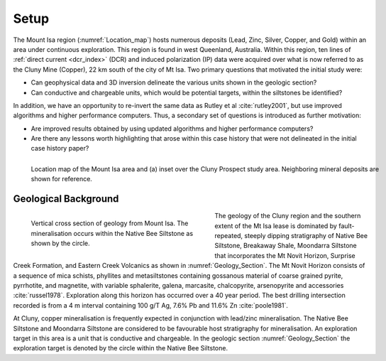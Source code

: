 .. _mt_isa_setp:

Setup
=====

The Mount Isa region (:numref:`Location_map`) hosts numerous deposits (Lead, Zinc, Silver, Copper, and Gold) within an area under continuous exploration. This region is found in west Queenland, Australia. Within this region, ten lines of :ref:`direct current <dcr_index>` (DCR) and induced polarization (IP) data were acquired over what is now referred to as the Cluny Mine (Copper), 22 km south of the city of Mt Isa. Two primary questions that motivated the initial study were:

- Can geophysical data and 3D inversion delineate the various units shown in the geologic section?
- Can conductive and chargeable units, which would be potential targets, within the siltstones be identified?

In addition, we have an opportunity to re-invert the same data as Rutley et al :cite:`rutley2001`, but use improved algorithms and higher performance computers. Thus, a secondary set of questions is introduced as further motivation:

- Are improved results obtained by using updated algorithms and higher performance computers?
- Are there any lessons worth highlighting that arose within this case history that were not delineated in the initial case history paper?


.. figure:: images/Location_Map_KDF.png
    :align: left
    :figwidth: 100%
    :name: Location_map

    Location map of the Mount Isa area and (a) inset over the Cluny Prospect study area. Neighboring mineral deposits are shown for reference.



Geological Background
---------------------

.. figure:: ./images/Geological_Section_Paper.png
    :align: left
    :figwidth: 50%
    :name: Geology_Section

    Vertical cross section of geology from Mount Isa. The mineralisation occurs within the Native Bee Siltstone as shown by the circle.

The geology of the Cluny region and the southern extent of the Mt Isa lease is
dominated by fault-repeated, steeply dipping stratigraphy of Native Bee
Siltstone, Breakaway Shale, Moondarra Siltstone that incorporates the Mt Novit
Horizon, Surprise Creek Formation, and Eastern Creek Volcanics as shown in
:numref:`Geology_Section`. The Mt Novit Horizon consists of a sequence of mica
schists, phyllites and metasiltstones containing gossanous material of coarse
grained pyrite, pyrrhotite, and magnetite, with variable sphalerite, galena,
marcasite, chalcopyrite, arsenopyrite and accessories :cite:`russel1978`.
Exploration along this horizon has occurred over a 40 year period. The best
drilling intersection recorded is from a 4 m interval containing 100 g/T Ag,
7.6% Pb and 11.6% Zn :cite:`poole1981`.

At Cluny, copper mineralisation is frequently expected in conjunction with
lead/zinc mineralisation. The Native Bee Siltstone and Moondarra Siltstone are
considered to be favourable host stratigraphy for mineralisation. An
exploration target in this area is a unit that is  conductive and chargeable.
In the geologic section :numref:`Geology_Section`  the exploration target is
denoted by the circle within the Native Bee Siltstone.


.. **References:**

..  .. bibliography:: ../../references.bib
..     :style: alpha
..     :encoding: latex+latin
..     :filter: docname in docnames
